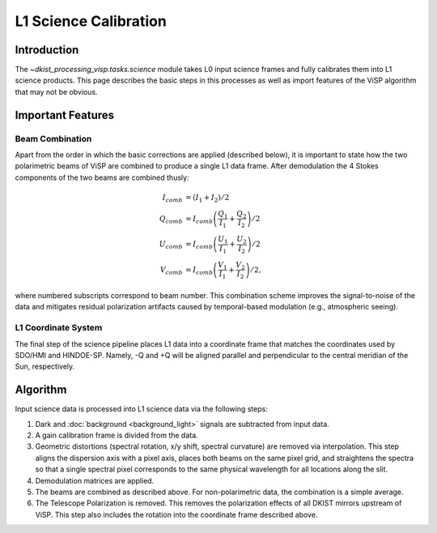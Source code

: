 L1 Science Calibration
======================

Introduction
------------

The `~dkist_processing_visp.tasks.science` module takes L0 input science frames and fully calibrates them into L1 science
products. This page describes the basic steps in this processes as well as import features of the ViSP algorithm that
may not be obvious.

Important Features
------------------

Beam Combination
^^^^^^^^^^^^^^^^

Apart from the order in which the basic corrections are applied (described below), it is important to state how the two
polarimetric beams of ViSP are combined to produce a single L1 data frame. After demodulation the 4 Stokes components of
the two beams are combined thusly:

.. math::

  I_{comb} &= (I_1 + I_2) / 2 \\
  Q_{comb} &= I_{comb} \left(\frac{Q_1}{I_1} + \frac{Q_2}{I_2}\right) / 2 \\
  U_{comb} &= I_{comb} \left(\frac{U_1}{I_1} + \frac{U_2}{I_2}\right) / 2 \\
  V_{comb} &= I_{comb} \left(\frac{V_1}{I_1} + \frac{V_2}{I_2}\right) / 2,

where numbered subscripts correspond to beam number. This combination scheme improves the signal-to-noise of the data
and mitigates residual polarization artifacts caused by temporal-based modulation (e.g., atmospheric seeing).

L1 Coordinate System
^^^^^^^^^^^^^^^^^^^^

The final step of the science pipeline places L1 data into a coordinate frame that matches the coordinates used by
SDO/HMI and HINDOE-SP. Namely, -Q and +Q will be aligned parallel and perpendicular to the central meridian of the Sun,
respectively.

Algorithm
---------

Input science data is processed into L1 science data via the following steps:

#. Dark and :doc:`background <background_light>` signals are subtracted from input data.

#. A gain calibration frame is divided from the data.

#. Geometric distortions (spectral rotation, x/y shift, spectral curvature) are removed via interpolation. This step
   aligns the dispersion axis with a pixel axis, places both beams on the same pixel grid, and straightens the spectra
   so that a single spectral pixel corresponds to the same physical wavelength for all locations along the slit.

#. Demodulation matrices are applied.

#. The beams are combined as described above. For non-polarimetric data, the combination is a simple average.

#. The Telescope Polarization is removed. This removes the polarization effects of all DKIST mirrors upstream of ViSP.
   This step also includes the rotation into the coordinate frame described above.
